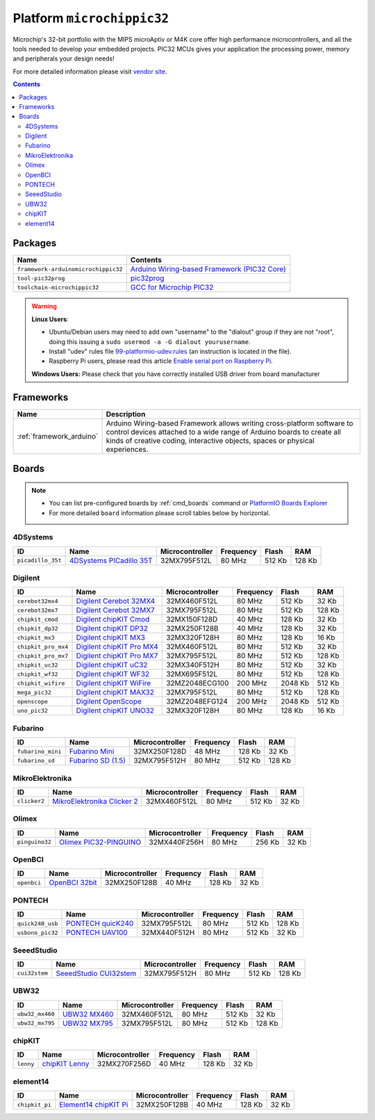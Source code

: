 ..  Copyright 2014-present PlatformIO <contact@platformio.org>
    Licensed under the Apache License, Version 2.0 (the "License");
    you may not use this file except in compliance with the License.
    You may obtain a copy of the License at
       http://www.apache.org/licenses/LICENSE-2.0
    Unless required by applicable law or agreed to in writing, software
    distributed under the License is distributed on an "AS IS" BASIS,
    WITHOUT WARRANTIES OR CONDITIONS OF ANY KIND, either express or implied.
    See the License for the specific language governing permissions and
    limitations under the License.

.. _platform_microchippic32:

Platform ``microchippic32``
===========================
Microchip's 32-bit portfolio with the MIPS microAptiv or M4K core offer high performance microcontrollers, and all the tools needed to develop your embedded projects. PIC32 MCUs gives your application the processing power, memory and peripherals your design needs!

For more detailed information please visit `vendor site <http://www.microchip.com/design-centers/32-bit>`_.

.. contents::

Packages
--------

.. list-table::
    :header-rows:  1

    * - Name
      - Contents

    * - ``framework-arduinomicrochippic32``
      - `Arduino Wiring-based Framework (PIC32 Core) <https://github.com/chipKIT32/chipKIT-core>`_

    * - ``tool-pic32prog``
      - `pic32prog <https://github.com/sergev/pic32prog>`_

    * - ``toolchain-microchippic32``
      - `GCC for Microchip PIC32 <https://github.com/chipKIT32/chipKIT-cxx>`_

.. warning::
    **Linux Users**:

    * Ubuntu/Debian users may need to add own "username" to the "dialout"
      group if they are not "root", doing this issuing a
      ``sudo usermod -a -G dialout yourusername``.
    * Install "udev" rules file `99-platformio-udev.rules <https://github.com/platformio/platformio-core/blob/develop/scripts/99-platformio-udev.rules>`_
      (an instruction is located in the file).
    * Raspberry Pi users, please read this article
      `Enable serial port on Raspberry Pi <https://hallard.me/enable-serial-port-on-raspberry-pi/>`__.


    **Windows Users:** Please check that you have correctly installed USB
    driver from board manufacturer



Frameworks
----------
.. list-table::
    :header-rows:  1

    * - Name
      - Description

    * - :ref:`framework_arduino`
      - Arduino Wiring-based Framework allows writing cross-platform software to control devices attached to a wide range of Arduino boards to create all kinds of creative coding, interactive objects, spaces or physical experiences.

Boards
------

.. note::
    * You can list pre-configured boards by :ref:`cmd_boards` command or
      `PlatformIO Boards Explorer <http://platformio.org/boards>`_
    * For more detailed ``board`` information please scroll tables below by
      horizontal.

4DSystems
~~~~~~~~~

.. list-table::
    :header-rows:  1

    * - ID
      - Name
      - Microcontroller
      - Frequency
      - Flash
      - RAM

    * - ``picadillo_35t``
      - `4DSystems PICadillo 35T <http://www.4dsystems.com.au/product/Picadillo_35T/>`_
      - 32MX795F512L
      - 80 MHz
      - 512 Kb
      - 128 Kb

Digilent
~~~~~~~~

.. list-table::
    :header-rows:  1

    * - ID
      - Name
      - Microcontroller
      - Frequency
      - Flash
      - RAM

    * - ``cerebot32mx4``
      - `Digilent Cerebot 32MX4 <http://store.digilentinc.com/cerebot-32mx4-limited-time-see-chipkit-pro-mx4/>`_
      - 32MX460F512L
      - 80 MHz
      - 512 Kb
      - 32 Kb

    * - ``cerebot32mx7``
      - `Digilent Cerebot 32MX7 <http://www.microchip.com/Developmenttools/ProductDetails.aspx?PartNO=TDGL004>`_
      - 32MX795F512L
      - 80 MHz
      - 512 Kb
      - 128 Kb

    * - ``chipkit_cmod``
      - `Digilent chipKIT Cmod <http://store.digilentinc.com/chipkit-cmod-breadboardable-mz-microcontroller-board/>`_
      - 32MX150F128D
      - 40 MHz
      - 128 Kb
      - 32 Kb

    * - ``chipkit_dp32``
      - `Digilent chipKIT DP32 <http://store.digilentinc.com/chipkit-dp32-dip-package-prototyping-microcontroller-board/>`_
      - 32MX250F128B
      - 40 MHz
      - 128 Kb
      - 32 Kb

    * - ``chipkit_mx3``
      - `Digilent chipKIT MX3 <http://store.digilentinc.com/chipkit-mx3-microcontroller-board-with-pmod-headers/>`_
      - 32MX320F128H
      - 80 MHz
      - 128 Kb
      - 16 Kb

    * - ``chipkit_pro_mx4``
      - `Digilent chipKIT Pro MX4 <http://store.digilentinc.com/chipkit-pro-mx4-embedded-systems-trainer-board/>`_
      - 32MX460F512L
      - 80 MHz
      - 512 Kb
      - 32 Kb

    * - ``chipkit_pro_mx7``
      - `Digilent chipKIT Pro MX7 <http://store.digilentinc.com/chipkit-pro-mx7-advanced-peripherals-embedded-systems-trainer-board/>`_
      - 32MX795F512L
      - 80 MHz
      - 512 Kb
      - 128 Kb

    * - ``chipkit_uc32``
      - `Digilent chipKIT uC32 <http://store.digilentinc.com/chipkit-uc32-basic-microcontroller-board-with-uno-r3-headers/>`_
      - 32MX340F512H
      - 80 MHz
      - 512 Kb
      - 32 Kb

    * - ``chipkit_wf32``
      - `Digilent chipKIT WF32 <http://store.digilentinc.com/chipkit-wf32-wifi-enabled-microntroller-board-with-uno-r3-headers/>`_
      - 32MX695F512L
      - 80 MHz
      - 512 Kb
      - 128 Kb

    * - ``chipkit_wifire``
      - `Digilent chipKIT WiFire <http://store.digilentinc.com/chipkit-wi-fire-wifi-enabled-mz-microcontroller-board/>`_
      - 32MZ2048ECG100
      - 200 MHz
      - 2048 Kb
      - 512 Kb

    * - ``mega_pic32``
      - `Digilent chipKIT MAX32 <http://store.digilentinc.com/chipkit-max32-microcontroller-board-with-mega-r3-headers/>`_
      - 32MX795F512L
      - 80 MHz
      - 512 Kb
      - 128 Kb

    * - ``openscope``
      - `Digilent OpenScope <http://store.digilentinc.com/>`_
      - 32MZ2048EFG124
      - 200 MHz
      - 2048 Kb
      - 512 Kb

    * - ``uno_pic32``
      - `Digilent chipKIT UNO32 <http://store.digilentinc.com/chipkit-uno32-basic-microcontroller-board-retired-see-chipkit-uc32/>`_
      - 32MX320F128H
      - 80 MHz
      - 128 Kb
      - 16 Kb

Fubarino
~~~~~~~~

.. list-table::
    :header-rows:  1

    * - ID
      - Name
      - Microcontroller
      - Frequency
      - Flash
      - RAM

    * - ``fubarino_mini``
      - `Fubarino Mini <http://fubarino.org/mini/>`_
      - 32MX250F128D
      - 48 MHz
      - 128 Kb
      - 32 Kb

    * - ``fubarino_sd``
      - `Fubarino SD (1.5) <http://fubarino.org/sd/index.html>`_
      - 32MX795F512H
      - 80 MHz
      - 512 Kb
      - 128 Kb

MikroElektronika
~~~~~~~~~~~~~~~~

.. list-table::
    :header-rows:  1

    * - ID
      - Name
      - Microcontroller
      - Frequency
      - Flash
      - RAM

    * - ``clicker2``
      - `MikroElektronika Clicker 2 <http://www.mikroe.com/pic/clicker/>`_
      - 32MX460F512L
      - 80 MHz
      - 512 Kb
      - 32 Kb

Olimex
~~~~~~

.. list-table::
    :header-rows:  1

    * - ID
      - Name
      - Microcontroller
      - Frequency
      - Flash
      - RAM

    * - ``pinguino32``
      - `Olimex PIC32-PINGUINO <https://www.olimex.com/Products/Duino/PIC32/PIC32-PINGUINO/open-source-hardware>`_
      - 32MX440F256H
      - 80 MHz
      - 256 Kb
      - 32 Kb

OpenBCI
~~~~~~~

.. list-table::
    :header-rows:  1

    * - ID
      - Name
      - Microcontroller
      - Frequency
      - Flash
      - RAM

    * - ``openbci``
      - `OpenBCI 32bit <http://shop.openbci.com/>`_
      - 32MX250F128B
      - 40 MHz
      - 128 Kb
      - 32 Kb

PONTECH
~~~~~~~

.. list-table::
    :header-rows:  1

    * - ID
      - Name
      - Microcontroller
      - Frequency
      - Flash
      - RAM

    * - ``quick240_usb``
      - `PONTECH quicK240 <http://quick240.com/quicki/>`_
      - 32MX795F512L
      - 80 MHz
      - 512 Kb
      - 128 Kb

    * - ``usbono_pic32``
      - `PONTECH UAV100 <http://www.pontech.com/productdisplay/uav100>`_
      - 32MX440F512H
      - 80 MHz
      - 512 Kb
      - 32 Kb

SeeedStudio
~~~~~~~~~~~

.. list-table::
    :header-rows:  1

    * - ID
      - Name
      - Microcontroller
      - Frequency
      - Flash
      - RAM

    * - ``cui32stem``
      - `SeeedStudio CUI32stem <http://www.seeedstudio.com/wiki/CUI32Stem>`_
      - 32MX795F512H
      - 80 MHz
      - 512 Kb
      - 128 Kb

UBW32
~~~~~

.. list-table::
    :header-rows:  1

    * - ID
      - Name
      - Microcontroller
      - Frequency
      - Flash
      - RAM

    * - ``ubw32_mx460``
      - `UBW32 MX460 <http://www.schmalzhaus.com/UBW32/>`_
      - 32MX460F512L
      - 80 MHz
      - 512 Kb
      - 32 Kb

    * - ``ubw32_mx795``
      - `UBW32 MX795 <http://www.schmalzhaus.com/UBW32/>`_
      - 32MX795F512L
      - 80 MHz
      - 512 Kb
      - 128 Kb

chipKIT
~~~~~~~

.. list-table::
    :header-rows:  1

    * - ID
      - Name
      - Microcontroller
      - Frequency
      - Flash
      - RAM

    * - ``lenny``
      - `chipKIT Lenny <http://chipkit.net/tag/lenny/>`_
      - 32MX270F256D
      - 40 MHz
      - 128 Kb
      - 32 Kb

element14
~~~~~~~~~

.. list-table::
    :header-rows:  1

    * - ID
      - Name
      - Microcontroller
      - Frequency
      - Flash
      - RAM

    * - ``chipkit_pi``
      - `Element14 chipKIT Pi <http://www.element14.com/community/community/knode/dev_platforms_kits/element14_dev_kits/microchip-chipkit/chipkit_pi>`_
      - 32MX250F128B
      - 40 MHz
      - 128 Kb
      - 32 Kb
